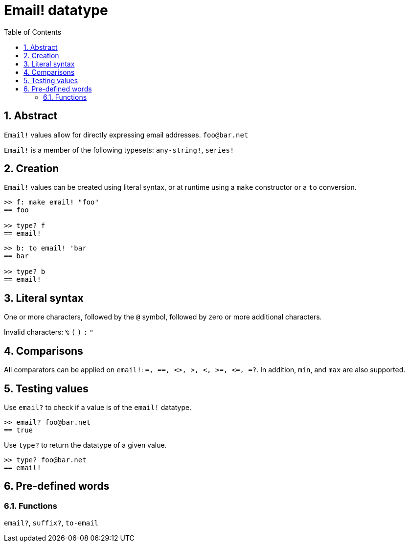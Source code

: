 = Email! datatype
:toc:
:numbered:

== Abstract

`Email!` values allow for directly expressing email addresses. `foo@bar.net`

`Email!` is a member of the following typesets: `any-string!`, `series!`

== Creation

`Email!` values can be created using literal syntax, or at runtime using a `make` constructor or a `to` conversion.

```red
>> f: make email! "foo"
== foo

>> type? f
== email!
```

```red
>> b: to email! 'bar
== bar

>> type? b
== email!
```

== Literal syntax

One or more characters, followed by the `@` symbol, followed by zero or more additional characters.

Invalid characters: `%` `(` `)` `:` `"`


== Comparisons

All comparators can be applied on `email!`: `=, ==, <>, >, <, >=, &lt;=, =?`. In addition, `min`, and `max` are also supported.

== Testing values

Use `email?` to check if a value is of the `email!` datatype.

```red
>> email? foo@bar.net
== true
```

Use `type?` to return the datatype of a given value.

```red
>> type? foo@bar.net
== email!
```

== Pre-defined words

=== Functions

`email?`, `suffix?`, `to-email`
